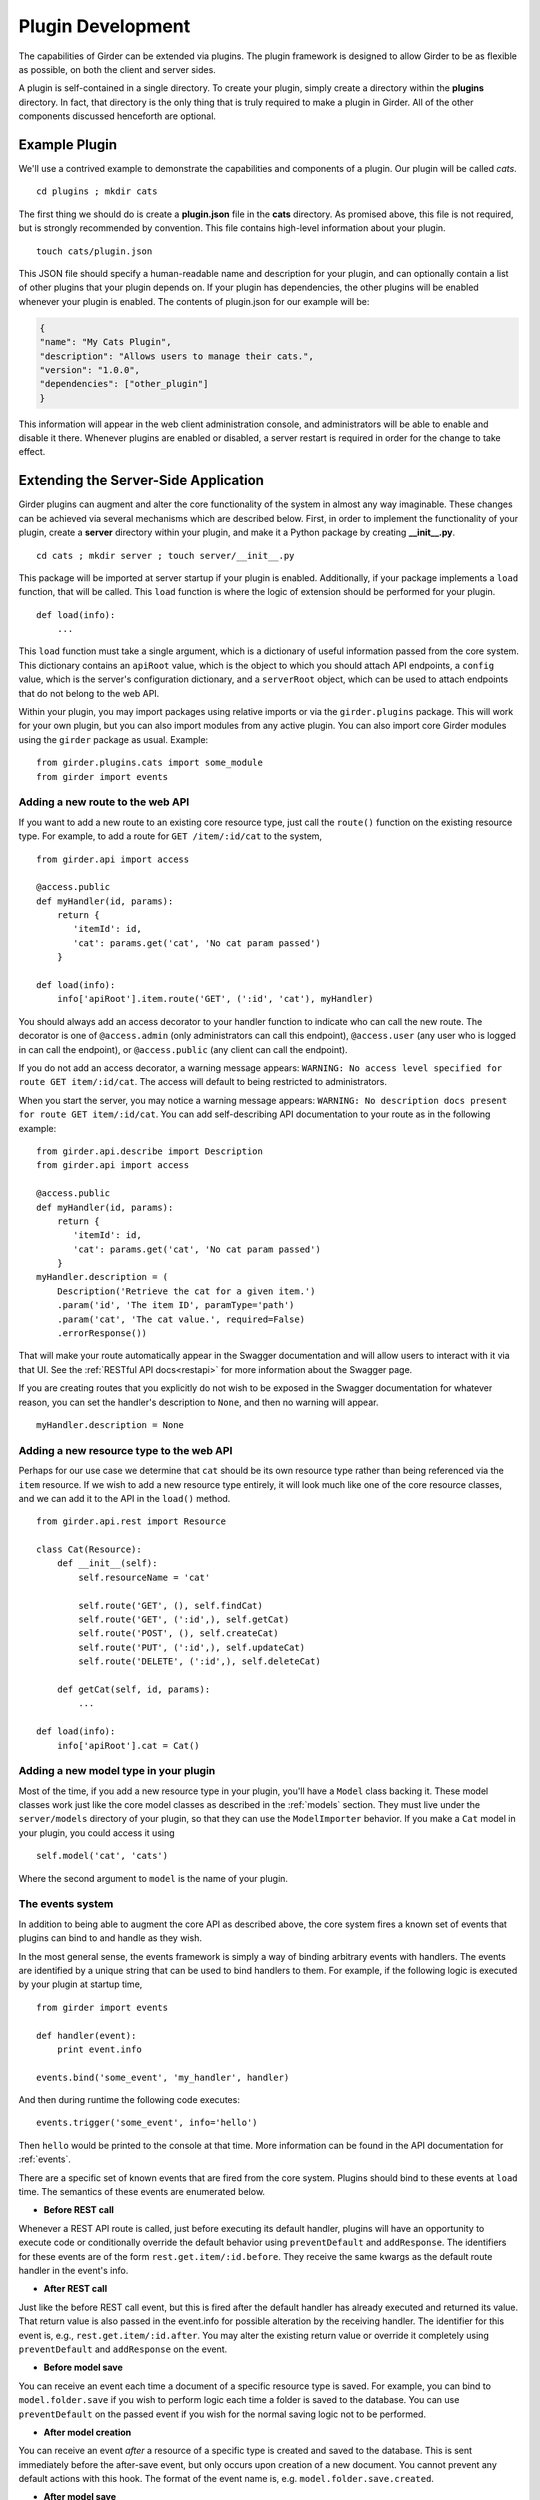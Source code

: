 .. _plugindevelopment:

Plugin Development
------------------

The capabilities of Girder can be extended via plugins. The plugin framework is
designed to allow Girder to be as flexible as possible, on both the client
and server sides.

A plugin is self-contained in a single directory. To create your plugin, simply
create a directory within the **plugins** directory. In fact, that directory
is the only thing that is truly required to make a plugin in Girder. All of the
other components discussed henceforth are optional.

Example Plugin
^^^^^^^^^^^^^^

We'll use a contrived example to demonstrate the capabilities and components of
a plugin. Our plugin will be called `cats`. ::

    cd plugins ; mkdir cats

The first thing we should do is create a **plugin.json** file in the **cats**
directory. As promised above, this file is not required, but is strongly
recommended by convention. This file contains high-level information about
your plugin. ::

    touch cats/plugin.json

This JSON file should specify a human-readable name and description for your
plugin, and can optionally contain a list of other plugins that your plugin
depends on. If your plugin has dependencies, the other plugins will be
enabled whenever your plugin is enabled. The contents of plugin.json for our
example will be:

.. code-block:: json

    {
    "name": "My Cats Plugin",
    "description": "Allows users to manage their cats.",
    "version": "1.0.0",
    "dependencies": ["other_plugin"]
    }

This information will appear in the web client administration console, and
administrators will be able to enable and disable it there. Whenever plugins
are enabled or disabled, a server restart is required in order for the
change to take effect.

Extending the Server-Side Application
^^^^^^^^^^^^^^^^^^^^^^^^^^^^^^^^^^^^^

Girder plugins can augment and alter the core functionality of the system in
almost any way imaginable. These changes can be achieved via several mechanisms
which are described below. First, in order to implement the functionality of
your plugin, create a **server** directory within your plugin, and make it
a Python package by creating **__init__.py**. ::

    cd cats ; mkdir server ; touch server/__init__.py

This package will be imported at server startup if your plugin is enabled.
Additionally, if your package implements a ``load`` function, that will be
called. This ``load`` function is where the logic of extension should be
performed for your plugin. ::

    def load(info):
        ...

This ``load`` function must take a single argument, which is a dictionary of
useful information passed from the core system. This dictionary contains an
``apiRoot`` value, which is the object to which you should attach API endpoints,
a ``config`` value, which is the server's configuration dictionary, and a
``serverRoot`` object, which can be used to attach endpoints that do not belong
to the web API.

Within your plugin, you may import packages using relative imports or via
the ``girder.plugins`` package. This will work for your own plugin, but you can
also import modules from any active plugin. You can also import core Girder
modules using the ``girder`` package as usual. Example: ::

    from girder.plugins.cats import some_module
    from girder import events

Adding a new route to the web API
*********************************

If you want to add a new route to an existing core resource type, just call the
``route()`` function on the existing resource type. For example, to add a
route for ``GET /item/:id/cat`` to the system, ::

    from girder.api import access

    @access.public
    def myHandler(id, params):
        return {
           'itemId': id,
           'cat': params.get('cat', 'No cat param passed')
        }

    def load(info):
        info['apiRoot'].item.route('GET', (':id', 'cat'), myHandler)

You should always add an access decorator to your handler function to indicate
who can call the new route.  The decorator is one of ``@access.admin`` (only
administrators can call this endpoint), ``@access.user`` (any user who is
logged in can call the endpoint), or ``@access.public`` (any client can call
the endpoint).

If you do not add an access decorator, a warning message appears:
``WARNING: No access level specified for route GET item/:id/cat``.  The access
will default to being restricted to administrators.

When you start the server, you may notice a warning message appears:
``WARNING: No description docs present for route GET item/:id/cat``. You
can add self-describing API documentation to your route as in the following
example: ::

    from girder.api.describe import Description
    from girder.api import access

    @access.public
    def myHandler(id, params):
        return {
           'itemId': id,
           'cat': params.get('cat', 'No cat param passed')
        }
    myHandler.description = (
        Description('Retrieve the cat for a given item.')
        .param('id', 'The item ID', paramType='path')
        .param('cat', 'The cat value.', required=False)
        .errorResponse())

That will make your route automatically appear in the Swagger documentation
and will allow users to interact with it via that UI. See the
:ref:`RESTful API docs<restapi>` for more information about the Swagger page.

If you are creating routes that you explicitly do not wish to be exposed in the
Swagger documentation for whatever reason, you can set the handler's description
to ``None``, and then no warning will appear. ::

    myHandler.description = None

Adding a new resource type to the web API
*****************************************

Perhaps for our use case we determine that ``cat`` should be its own resource
type rather than being referenced via the ``item`` resource. If we wish to add
a new resource type entirely, it will look much like one of the core resource
classes, and we can add it to the API in the ``load()`` method. ::

    from girder.api.rest import Resource

    class Cat(Resource):
        def __init__(self):
            self.resourceName = 'cat'

            self.route('GET', (), self.findCat)
            self.route('GET', (':id',), self.getCat)
            self.route('POST', (), self.createCat)
            self.route('PUT', (':id',), self.updateCat)
            self.route('DELETE', (':id',), self.deleteCat)

        def getCat(self, id, params):
            ...

    def load(info):
        info['apiRoot'].cat = Cat()

Adding a new model type in your plugin
**************************************

Most of the time, if you add a new resource type in your plugin, you'll have a
``Model`` class backing it. These model classes work just like the core model
classes as described in the :ref:`models` section. They must live under the
``server/models`` directory of your plugin, so that they can use the
``ModelImporter`` behavior. If you make a ``Cat`` model in your plugin, you
could access it using ::

    self.model('cat', 'cats')

Where the second argument to ``model`` is the name of your plugin.

The events system
*****************

In addition to being able to augment the core API as described above, the core
system fires a known set of events that plugins can bind to and handle as
they wish.

In the most general sense, the events framework is simply a way of binding
arbitrary events with handlers. The events are identified by a unique string
that can be used to bind handlers to them. For example, if the following logic
is executed by your plugin at startup time, ::

    from girder import events

    def handler(event):
        print event.info

    events.bind('some_event', 'my_handler', handler)

And then during runtime the following code executes: ::

    events.trigger('some_event', info='hello')

Then ``hello`` would be printed to the console at that time. More information
can be found in the API documentation for :ref:`events`.

There are a specific set of known events that are fired from the core system.
Plugins should bind to these events at ``load`` time. The semantics of these
events are enumerated below.

*  **Before REST call**

Whenever a REST API route is called, just before executing its default handler,
plugins will have an opportunity to execute code or conditionally override the
default behavior using ``preventDefault`` and ``addResponse``. The identifiers
for these events are of the form ``rest.get.item/:id.before``. They
receive the same kwargs as the default route handler in the event's info.

*  **After REST call**

Just like the before REST call event, but this is fired after the default
handler has already executed and returned its value. That return value is
also passed in the event.info for possible alteration by the receiving handler.
The identifier for this event is, e.g., ``rest.get.item/:id.after``. You may
alter the existing return value or override it completely using
``preventDefault`` and ``addResponse`` on the event.

*  **Before model save**

You can receive an event each time a document of a specific resource type is
saved. For example, you can bind to ``model.folder.save`` if you wish to
perform logic each time a folder is saved to the database. You can use
``preventDefault`` on the passed event if you wish for the normal saving logic
not to be performed.

* **After model creation**

You can receive an event `after` a resource of a specific type is created and
saved to the database. This is sent immediately before the after-save event,
but only occurs upon creation of a new document. You cannot prevent any default
actions with this hook. The format of the event name is, e.g.
``model.folder.save.created``.

* **After model save**

You can also receive an event `after` a resource of a specific type is saved
to the database. This is useful if your handler needs to know the ``_id`` field
of the document. You cannot prevent any default actions with this hook. The
format of the event name is, e.g. ``model.folder.save.after``.

* **Before model deletion**

Triggered each time a model is about to be deleted. You can bind to this via
e.g., ``model.folder.remove`` and optionally ``preventDefault`` on the event.

*  **Override model validation**

You can also override or augment the default ``validate`` methods for a core
model type. Like the normal validation, you should raise a
``ValidationException`` for failure cases, and you can also ``preventDefault``
if you wish for the normal validation procedure not to be executed. The
identifier for these events is, e.g., ``model.user.validate``.

*  **Override user authentication**

If you want to override or augment the normal user authentication process in
your plugin, bind to the ``auth.user.get`` event. If your plugin can
successfully authenticate the user, it should perform the logic it needs and
then ``preventDefault`` on the event and ``addResponse`` containing the
authenticated user document.

*  **On file upload**

This event is always triggered asynchronously and is fired after a file has
been uploaded. The file document that was created is passed in the event info.
You can bind to this event using the identifier ``data.process``.

.. note:: If you anticipate your plugin being used as a dependency by other
   plugins, and want to potentially alert them of your own events, it can
   be worthwhile to trigger your own events from within the plugin. If you do
   that, the identifiers for those events should begin with the name of your
   plugin, e.g., ``events.trigger('cats.something_happened', info='foo')``

Automated testing for plugins
*****************************

Girder makes it easy to add automated testing to your plugin that integrates
with the main Girder testing framework. In general, any CMake code that you
want to be executed for your plugin can be performed by adding a
**plugin.cmake** file in your plugin. ::

    cd plugins/cats ; touch plugin.cmake

That file will be automatically included when Girder is configured by CMake.
To add tests for your plugin, you can make use of some handy CMake functions
provided by the core system. For example:

.. code-block:: cmake

    add_python_test(cat PLUGIN cats)
    add_python_style_test(python_static_analysis_cats "${PROJECT_SOURCE_DIR}/plugins/cats/server")

Then you should create a ``plugin_tests`` package in your plugin: ::

    mkdir plugin_tests ; cd plugin-tests ; touch __init__.py cat_test.py

The **cat_test.py** file should look like: ::

    from tests import base


    def setUpModule():
        base.enabledPlugins.append('cats')
        base.startServer()


    def tearDownModule():
        base.stopServer()


    class CatsCatTestCase(base.TestCase):

        def testCatsWork(self):
            ...

You can use all of the testing utilities provided by the ``base.TestCase`` class
from core. You will also get coverage results for your plugin aggregated with
the main Girder coverage results if coverage is enabled.

Extending the Client-Side Application
^^^^^^^^^^^^^^^^^^^^^^^^^^^^^^^^^^^^^

The web client may be extended independently of the server side. Plugins may
import Jade templates, Stylus files, and JavaScript files into the application.
The plugin loading system ensures that only content from enabled plugins gets
loaded into the application at runtime.

All of your plugin's extensions to the web client must live in a directory in
the top level of your plugin called **web_client**. ::

    cd plugins/cats ; mkdir web_client

Under the **web_client** directory, there are three optional subdirectories
that can be used to import content:

- ``stylesheets``: Any files ending with **.styl** in this directory or any
  of its subdirectories will be automatically built into CSS and loaded if your
  plugin is enabled. These files must obey
  `Stylus syntax <http://learnboost.github.io/stylus/docs/css-style.html>`_.
  Because these CSS scripts are imported *after* all of the core CSS, any rules
  you write will override any existing core style rules.

- ``templates``: Any files ending with **.jade** in this directory or any of its
  subdirectories will be automatically built as templates available in the
  application. Just like in core, these templates are uniquely identified by
  the name of their file; e.g., ``myTemplate.jade`` could be rendered at runtime
  by calling ``jade.templates.myTemplate()``. So, if you want to override an
  existing core template, simply create one in this directory with the same
  name. If you want to create a template that is not an override of a core
  template, but simply belongs to your plugin, convention dictates that it should
  begin with your plugin name followed by an underscore to avoid collisions, e.g.,
  ``cats_catPage.jade``. Documentation for the Jade language can be found
  `here <http://jade-lang.com/reference/>`_.

- ``js``: Any files ending with **.js** in this directory or any of its
  subdirectories will be compiled using uglify and imported into the front-end
  application. The compiled JavaScript file will be loaded after all of the core
  JavaScript files are loaded, so it can access all of the objects declared by
  core. The source map for these files will be automatically built and served
  as well.

- ``extra``: Any files in this directory or any of its subdirectories will be
  copied into the **extra** directory under your plugin's built static
  directory. Any additional public static content that is required by your
  plugin that doesn't fall into one of the above categories can be placed here,
  such as static images, fonts, or third-party static libraries.

Executing custom Grunt build steps for your plugin
**************************************************

For more complex plugins which require custom Grunt tasks to build, the user can
specify custom targets within their own Grunt file that will be executed when
the main Girder Grunt step is executed. To use this functionality, add a **grunt**
key to your **plugin.json** file.

.. code-block:: json

    {
    "name": "MY_PLUGIN",
    "grunt":
        {
        "file" : "Gruntfile.js",
        "defaultTargets": [ "MY_PLUGIN_TASK" ]
        }
    }

This will allow to register a Gruntfile relative to the plugin root directory
and add any target to the default one using the "defaultTargets" array.

.. note:: The **file** key within the **grunt** object must be a path that is
   relative to the root directory of your plugin. It does not have to be called
   ``Gruntfile.js``, it can be called anything you want.

All paths within your custom Grunt tasks must be relative to the root directory
of the Girder source repository, rather than relative to the plugin directory.

.. code-block:: javascript

    module.exports = function (grunt) {
        grunt.registerTask('MY_PLUGIN_TASK', 'Custom plugin build task', function () {
            /* ... Execute custom behavior ... */
        });
    };

JavaScript extension capabilities
*********************************

Plugins may bind to any of the normal events triggered by core via the
``girder.events`` object. This will accommodate certain events, such as before
and after the application is initially loaded, and when a user logs in or out,
but most of the time plugins will augment the core system using the power of
JavaScript rather than the explicit events framework. One of the most common
use cases for plugins is to execute some code either before or after one of the
core model or view functions is executed. In an object-oriented language, this
would be a simple matter of extending the core class and making a call to the
parent method. The prototypal nature of JavaScript makes that pattern impossible;
instead, we'll use a slightly less straightforward but equally powerful
mechanism. This is best demonstrated by example. Let's say we want to execute
some code any time the core ``HierarchyWidget`` is rendered, for instance to
inject some additional elements into the view. We use the ``girder.wrap``
function to `wrap` the method of the core prototype with our own function.

.. code-block:: javascript

    girder.wrap(girder.views.HierarchyWidget, 'render', function (render) {
        // Call the underlying render function that we are wrapping
        render.call(this);

        // Add a link just below the widget
        this.$('.g-hierarchy-widget').after('<a class="cat-link">Meow</a>');
    });

Notice that instead of simply calling ``render()``, we call ``render.call(this)``.
That is important, as otherwise the value of ``this`` will not be set properly
in the wrapped function.

Now that we have added the link to the core view, we can bind an event handler to
it to make it functional:

.. code-block:: javascript

    girder.views.HierarchyWidget.prototype.events['click a.cat-link'] = function () {
        alert('meow!');
    };

This demonstrates one simple use case for client plugins, but using these same
techniques, you should be able to do almost anything to change the core
application as you need.
